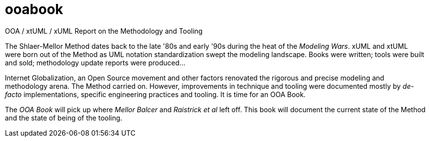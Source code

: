 = ooabook

OOA / xtUML / xUML Report on the Methodology and Tooling

The Shlaer-Mellor Method dates back to the late '80s and early '90s
during the heat of the _Modeling Wars_.  xUML and xtUML were born out
of the Method as UML notation standardization swept the modeling landscape.
Books were written; tools were built and sold; methodology update reports
were produced...

Internet Globalization, an Open Source movement and other factors renovated
the rigorous and precise modeling and methodology arena.  The Method carried
on.  However, improvements in technique and tooling were documented mostly
by _de-facto_ implementations, specific engineering practices and tooling.
It is time for an OOA Book.

The _OOA Book_ will pick up where _Mellor Balcer_ and _Raistrick et al_ left
off.  This book will document the current state of the Method and the state
of being of the tooling.
